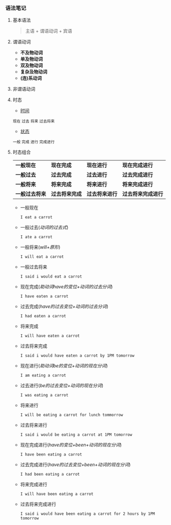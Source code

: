 *** 语法笔记
**** 基本语法
#+BEGIN_QUOTE
主语 + 谓语动词 + 宾语
#+END_QUOTE

**** 谓语动词
- *不及物动词*
- *单及物动词*
- *双及物动词*
- *复杂及物动词*
- *(连)系动词*

**** 非谓语动词

**** 时态
- _时间_
#+BEGIN_CENTER
=现在= =过去= =将来= =过去将来=
#+END_CENTER
- _状态_
#+BEGIN_CENTER
=一般= =完成= =进行= =完成进行=
#+END_CENTER

**** 时态组合
| *一般现在*     | *现在完成*     | *现在进行*     | *现在完成进行*     |
| *一般过去*     | *过去完成*     | *过去进行*     | *过去完成进行*     |
| *一般将来*     | *将来完成*     | *将来进行*     | *将来完成进行*     |
| *一般过去将来* | *过去将来完成* | *过去将来进行* | *过去将来完成进行* |

- 一般现在
  
  =I eat a carrot=
- 一般过去(/动词的过去式/)
  
  =I ate a carrot=
- 一般将来(/will+原形/)

  =I will eat a carrot=
- 一般过去将来

  =I said i would eat a carrot=
- 现在完成(/助动词have的变位+动词的过去分词/)
  
  =I have eaten a carrot=
- 过去完成(/have的过去变位+动词的过去分词/)

  =I had eaten a carrot=
- 将来完成

  =I will have eaten a carrot=
- 过去将来完成

  =I said i would have eaten a carrot by 1PM tomorrow=
- 现在进行(/助动词be的变位+动词的现在分词/)
  
  =I am eating a carrot=
- 过去进行(/be的过去变位+动词的现在分词/)

  =I was eating a carrot=
- 将来进行

  =I will be eating a carrot for lunch tommorrow=
- 过去将来进行

  =I said i would be eating a carrot at 1PM tomorrow=
- 现在完成进行(/have的变位+been+动词的现在分词/)
  
  =I have been eating a carrot=
- 过去完成进行(/have的过去变位+been+动词的现在分词/)

  =I had been eating a carrot=
- 将来完成进行

  =I will have been eating a carrot=
- 过去将来完成进行

  =I said i would have been eating a carrot for 2 hours by 1PM tomorrow=
